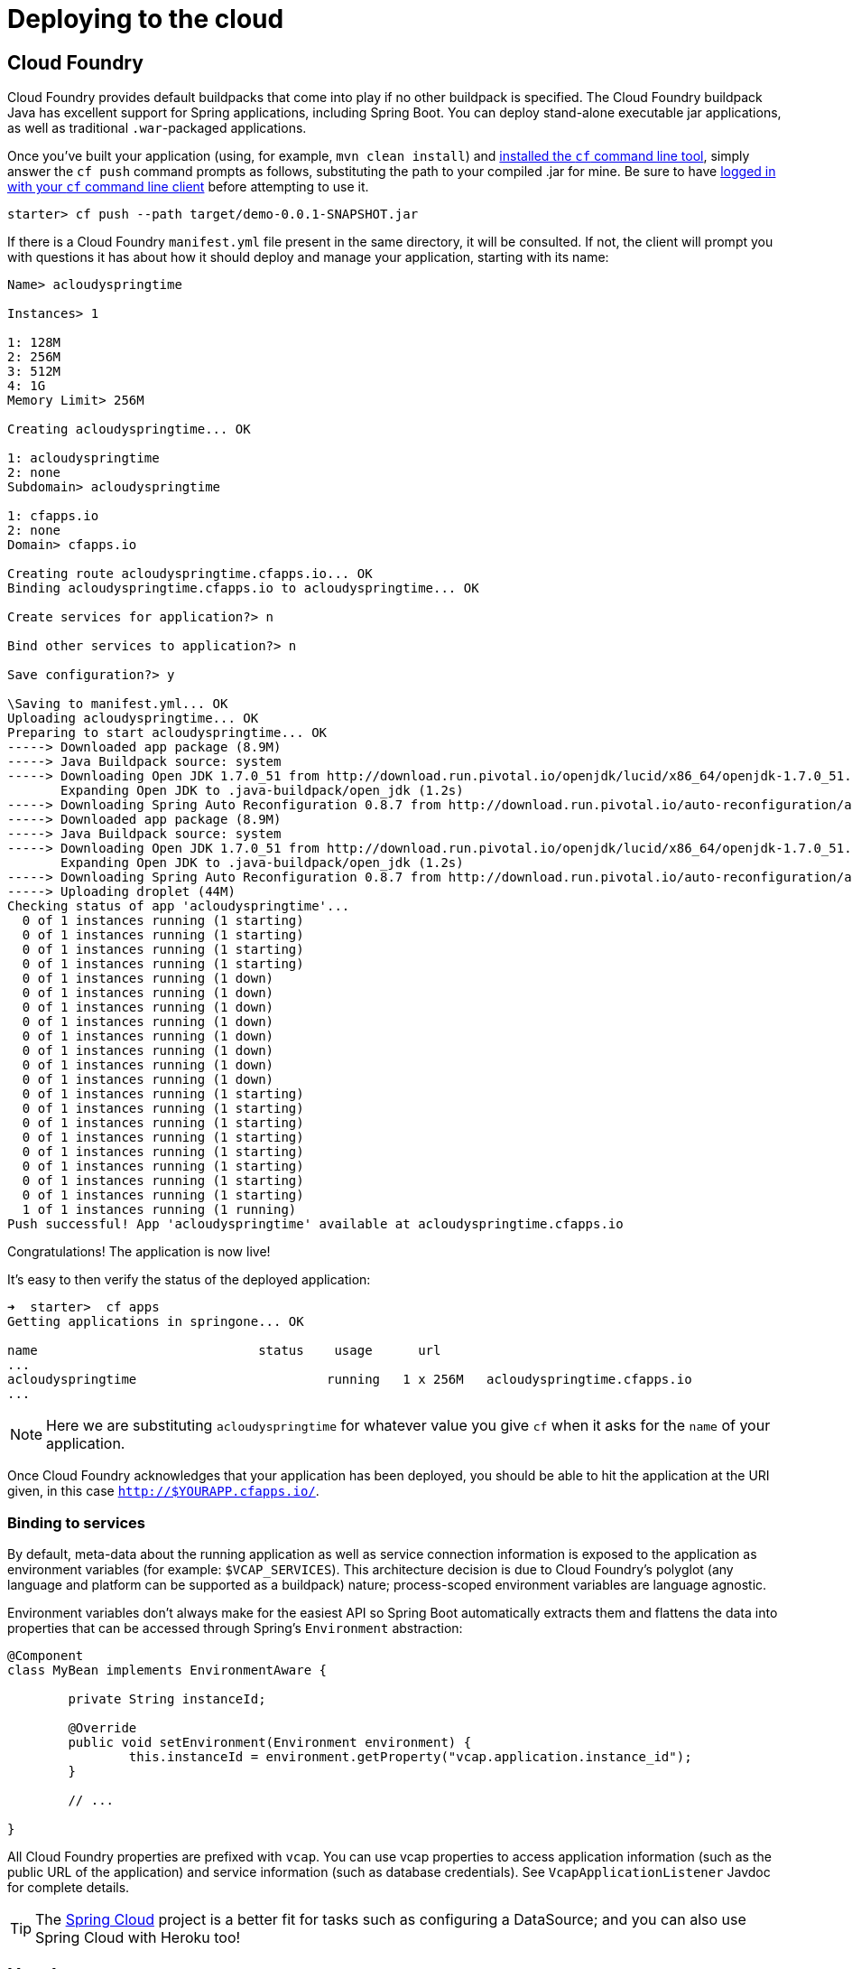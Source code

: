 [[cloud-deployment]]
= Deploying to the cloud

[partintro]
--
Spring Boot's executable jars are ready-made for most popular cloud PaaS
(platform-as-a-service) providers. These providers tend to require that you
_`bring your own container'_; they manage application processes (not Java applications
specifically), so they need some intermediary layer that adapts _your_ application to the
_cloud's_ notion of a running process.

Two popular cloud providers, Heroku and Cloud Foundry, employ a ``buildpack'' approach.
The buildpack wraps your deployed code in whatever is needed to _start_ your
application: it might be a JDK and a call to `java`, it might be an embedded webserver,
or it might be a full fledged application server. A buildpack is pluggable, but ideally
you should be able to get by with as few customizations to it as possible.
This reduces the footprint of functionality that is not under your control. It minimizes
divergence between deployment and production environments.



Ideally, your application, like a Spring Boot executable jar, has everything that it needs
to run packaged within it.

In this section we'll look at what it takes to get the
<<getting-started.adoc#getting-started-first-application, simple application that we
developed>> in the ``Getting Started'' section up and running in the Cloud.
--



[[cloud-deployment-cloud-foundry]]
== Cloud Foundry
Cloud Foundry provides default buildpacks that come into play if no other buildpack is
specified. The Cloud Foundry buildpack Java has excellent support for Spring applications,
including Spring Boot.  You can deploy stand-alone executable jar applications, as well as
traditional `.war`-packaged applications.

Once you've built your application (using, for example, `mvn clean install`) and
http://docs.run.pivotal.io/devguide/installcf/install-go-cli.html/[installed the `cf` command line tool],
simply answer the `cf push` command  prompts as follows, substituting the path  to  your compiled .jar for mine. Be sure to have http://docs.run.pivotal.io/devguide/installcf/whats-new-v6.html#login[logged in with your `cf` command line client] before attempting to use it.

[indent=0,subs="verbatim,quotes,attributes"]
----
starter> cf push --path target/demo-0.0.1-SNAPSHOT.jar
---- 

If there is a Cloud Foundry `manifest.yml` file present in the same directory, it will be consulted. If not, the client will
prompt you with questions it has about how it should deploy and manage your application, starting with its name:

[indent=0,subs="verbatim,quotes,attributes"]
----
Name> acloudyspringtime

Instances> 1

1: 128M
2: 256M
3: 512M
4: 1G
Memory Limit> 256M

Creating acloudyspringtime... OK

1: acloudyspringtime
2: none
Subdomain> acloudyspringtime

1: cfapps.io
2: none
Domain> cfapps.io

Creating route acloudyspringtime.cfapps.io... OK
Binding acloudyspringtime.cfapps.io to acloudyspringtime... OK

Create services for application?> n

Bind other services to application?> n

Save configuration?> y

\Saving to manifest.yml... OK
Uploading acloudyspringtime... OK
Preparing to start acloudyspringtime... OK
-----> Downloaded app package (8.9M)
-----> Java Buildpack source: system
-----> Downloading Open JDK 1.7.0_51 from http://download.run.pivotal.io/openjdk/lucid/x86_64/openjdk-1.7.0_51.tar.gz (1.8s)
       Expanding Open JDK to .java-buildpack/open_jdk (1.2s)
-----> Downloading Spring Auto Reconfiguration 0.8.7 from http://download.run.pivotal.io/auto-reconfiguration/auto-reconfiguration-0.8.7.jar (0.1s)
-----> Downloaded app package (8.9M)
-----> Java Buildpack source: system
-----> Downloading Open JDK 1.7.0_51 from http://download.run.pivotal.io/openjdk/lucid/x86_64/openjdk-1.7.0_51.tar.gz (1.8s)
       Expanding Open JDK to .java-buildpack/open_jdk (1.2s)
-----> Downloading Spring Auto Reconfiguration 0.8.7 from http://download.run.pivotal.io/auto-reconfiguration/auto-reconfiguration-0.8.7.jar (0.1s)
-----> Uploading droplet (44M)
Checking status of app 'acloudyspringtime'...
  0 of 1 instances running (1 starting)
  0 of 1 instances running (1 starting)
  0 of 1 instances running (1 starting)
  0 of 1 instances running (1 starting)
  0 of 1 instances running (1 down)
  0 of 1 instances running (1 down)
  0 of 1 instances running (1 down)
  0 of 1 instances running (1 down)
  0 of 1 instances running (1 down)
  0 of 1 instances running (1 down)
  0 of 1 instances running (1 down)
  0 of 1 instances running (1 down)
  0 of 1 instances running (1 starting)
  0 of 1 instances running (1 starting)
  0 of 1 instances running (1 starting)
  0 of 1 instances running (1 starting)
  0 of 1 instances running (1 starting)
  0 of 1 instances running (1 starting)
  0 of 1 instances running (1 starting)
  0 of 1 instances running (1 starting)
  1 of 1 instances running (1 running)
Push successful! App 'acloudyspringtime' available at acloudyspringtime.cfapps.io
----

Congratulations! The application is now live!

It's easy to then verify the status of the deployed application:

[indent=0,subs="verbatim,quotes,attributes"]
----
➜  starter>  cf apps
Getting applications in springone... OK

name                             status    usage      url                         
...
acloudyspringtime                         running   1 x 256M   acloudyspringtime.cfapps.io          
...
----


NOTE: Here we are substituting `acloudyspringtime` for whatever value you give `cf` when it asks
for the `name` of your application.

Once Cloud Foundry acknowledges that your application has been deployed, you should be
able to hit the application at the URI given, in this case `http://$YOURAPP.cfapps.io/`.


[[cloud-deployment-cloud-foundry-services]]
=== Binding to services
By default, meta-data about the running application as well as service connection
information is exposed to the application as environment variables (for example:
`$VCAP_SERVICES`). This architecture decision is due to Cloud Foundry's polyglot
(any language and platform can be supported as a buildpack) nature; process-scoped
environment variables are language agnostic.

Environment variables don't always make for the easiest API so Spring Boot automatically
extracts them and flattens the data into properties that can be accessed through
Spring's `Environment` abstraction:

[source,java,indent=0]
----
	@Component
	class MyBean implements EnvironmentAware {

		private String instanceId;

		@Override
		public void setEnvironment(Environment environment) {
			this.instanceId = environment.getProperty("vcap.application.instance_id");
		}

		// ...

	}
----

All Cloud Foundry properties are prefixed with `vcap`. You can use vcap properties to
access application information (such as the public URL of the application) and service
information (such as database credentials). See `VcapApplicationListener` Javdoc for
complete details.

TIP: The https://github.com/spring-projects/spring-cloud[Spring Cloud] project is a better
fit for tasks such as configuring a DataSource; and you can also use Spring Cloud with
Heroku too!



[[cloud-deployment-heroku]]
== Heroku
Heroku is another popular PaaS platform. To customize Heroku builds, you provide a
`Procfile`, which provides the incantation required to deploy an application. Heroku
assigns a `port` for the Java application to use and then ensures that routing to the
external URI works.

You must configure your application to listen on the correct port. This is a breeze with
Spring Boot. Here's the `Procfile` for our starter REST application:

[indent=0]
----
	web: java -Dserver.port=$PORT -jar target/demo-0.0.1-SNAPSHOT.jar
----

Spring Boot makes `-D` arguments available as properties accessible from a Spring
`Environment` instance. The `server.port` configuration property is fed to the embedded
Tomcat or Jetty instance which then uses it when it starts up. The `$PORT` environment
variable is assigned to us by the Heroku PaaS.

Heroku by default will use Java 1.6. This is fine as long as your Maven or Gradle build
is set to use the same version (Maven users can use the `java.version` property). If you
want to use JDK 1.7, create a new file adjacent to your `pom.xml` and `Procfile`,
called `system.properties`. In this file add the following:

[source,java]
----
java.runtime.version=1.7
----

This should be everything you need. The most common workflow for Heroku deployments is to
`git push` the code to production.

[indent=0,subs="verbatim,quotes,attributes"]
----
	$ git push heroku master

	Initializing repository, *done*.
	Counting objects: 95, *done*.
	Delta compression using up to 8 threads.
	Compressing objects: 100% (78/78), *done*.
	Writing objects: 100% (95/95), 8.66 MiB | 606.00 KiB/s, *done*.
	Total 95 (delta 31), reused 0 (delta 0)

	-----> Java app detected
	-----> Installing OpenJDK 1.7... *done*
	-----> Installing Maven 3.0.3... *done*
	-----> Installing settings.xml... *done*
	-----> executing /app/tmp/cache/.maven/bin/mvn -B
	       -Duser.home=/tmp/build_0c35a5d2-a067-4abc-a232-14b1fb7a8229
	       -Dmaven.repo.local=/app/tmp/cache/.m2/repository
	       -s /app/tmp/cache/.m2/settings.xml -DskipTests=true clean install

	       [INFO] Scanning for projects...
	       Downloading: http://repo.spring.io/...
	       Downloaded: http://repo.spring.io/... (818 B at 1.8 KB/sec)
			....
	       Downloaded: http://s3pository.heroku.com/jvm/... (152 KB at 595.3 KB/sec)
	       [INFO] Installing /tmp/build_0c35a5d2-a067-4abc-a232-14b1fb7a8229/target/...
	       [INFO] Installing /tmp/build_0c35a5d2-a067-4abc-a232-14b1fb7a8229/pom.xml ...
	       [INFO] ------------------------------------------------------------------------
	       [INFO] *BUILD SUCCESS*
	       [INFO] ------------------------------------------------------------------------
	       [INFO] Total time: 59.358s
	       [INFO] Finished at: Fri Mar 07 07:28:25 UTC 2014
	       [INFO] Final Memory: 20M/493M
	       [INFO] ------------------------------------------------------------------------

	-----> Discovering process types
	       Procfile declares types -> *web*

	-----> Compressing... *done*, 70.4MB
	-----> Launching... *done*, v6
	       http://agile-sierra-1405.herokuapp.com/ *deployed to Heroku*

	To git@heroku.com:agile-sierra-1405.git
	 * [new branch]      master -> master
----

That should be it! Your application should be up and running on Heroku.



[[cloud-deployment-cloudbees]]
== CloudBees
CloudBees provides cloud-based ``continuous integration'' and ``continuous delivery''
services as well as Java PaaS hosting. https://github.com/msgilligan[Sean Gilligan]
has contributed an excellent
https://github.com/CloudBees-community/springboot-gradle-cloudbees-sample[Spring Boot
sample application] to the CloudBees community GitHub repository. The project includes
an extensive  https://github.com/CloudBees-community/springboot-gradle-cloudbees-sample/blob/master/README.asciidoc[README]
that covers the steps that you need to follow when deploying to CloudBees.



[[cloud-deployment-whats-next]]
== What to read next
Check out the http://www.cloudfoundry.com/[Cloud Foundry], https://www.heroku.com/[Heroku]
and http://www.cloudbees.com[CloudBees] web sites for more information about the kinds of
features that a PaaS can offer. These are just three of the most popular Java PaaS
providers, since Spring Boot is so amenable to cloud-based deployment you free to
consider other providers as well.

The next section goes on to cover the '<<spring-boot-cli.adoc#cli, Spring Boot CLI>>';
or you can jump ahead to read about
'<<build-tool-plugins.adoc#build-tool-plugins, build tool plugins>>'.




